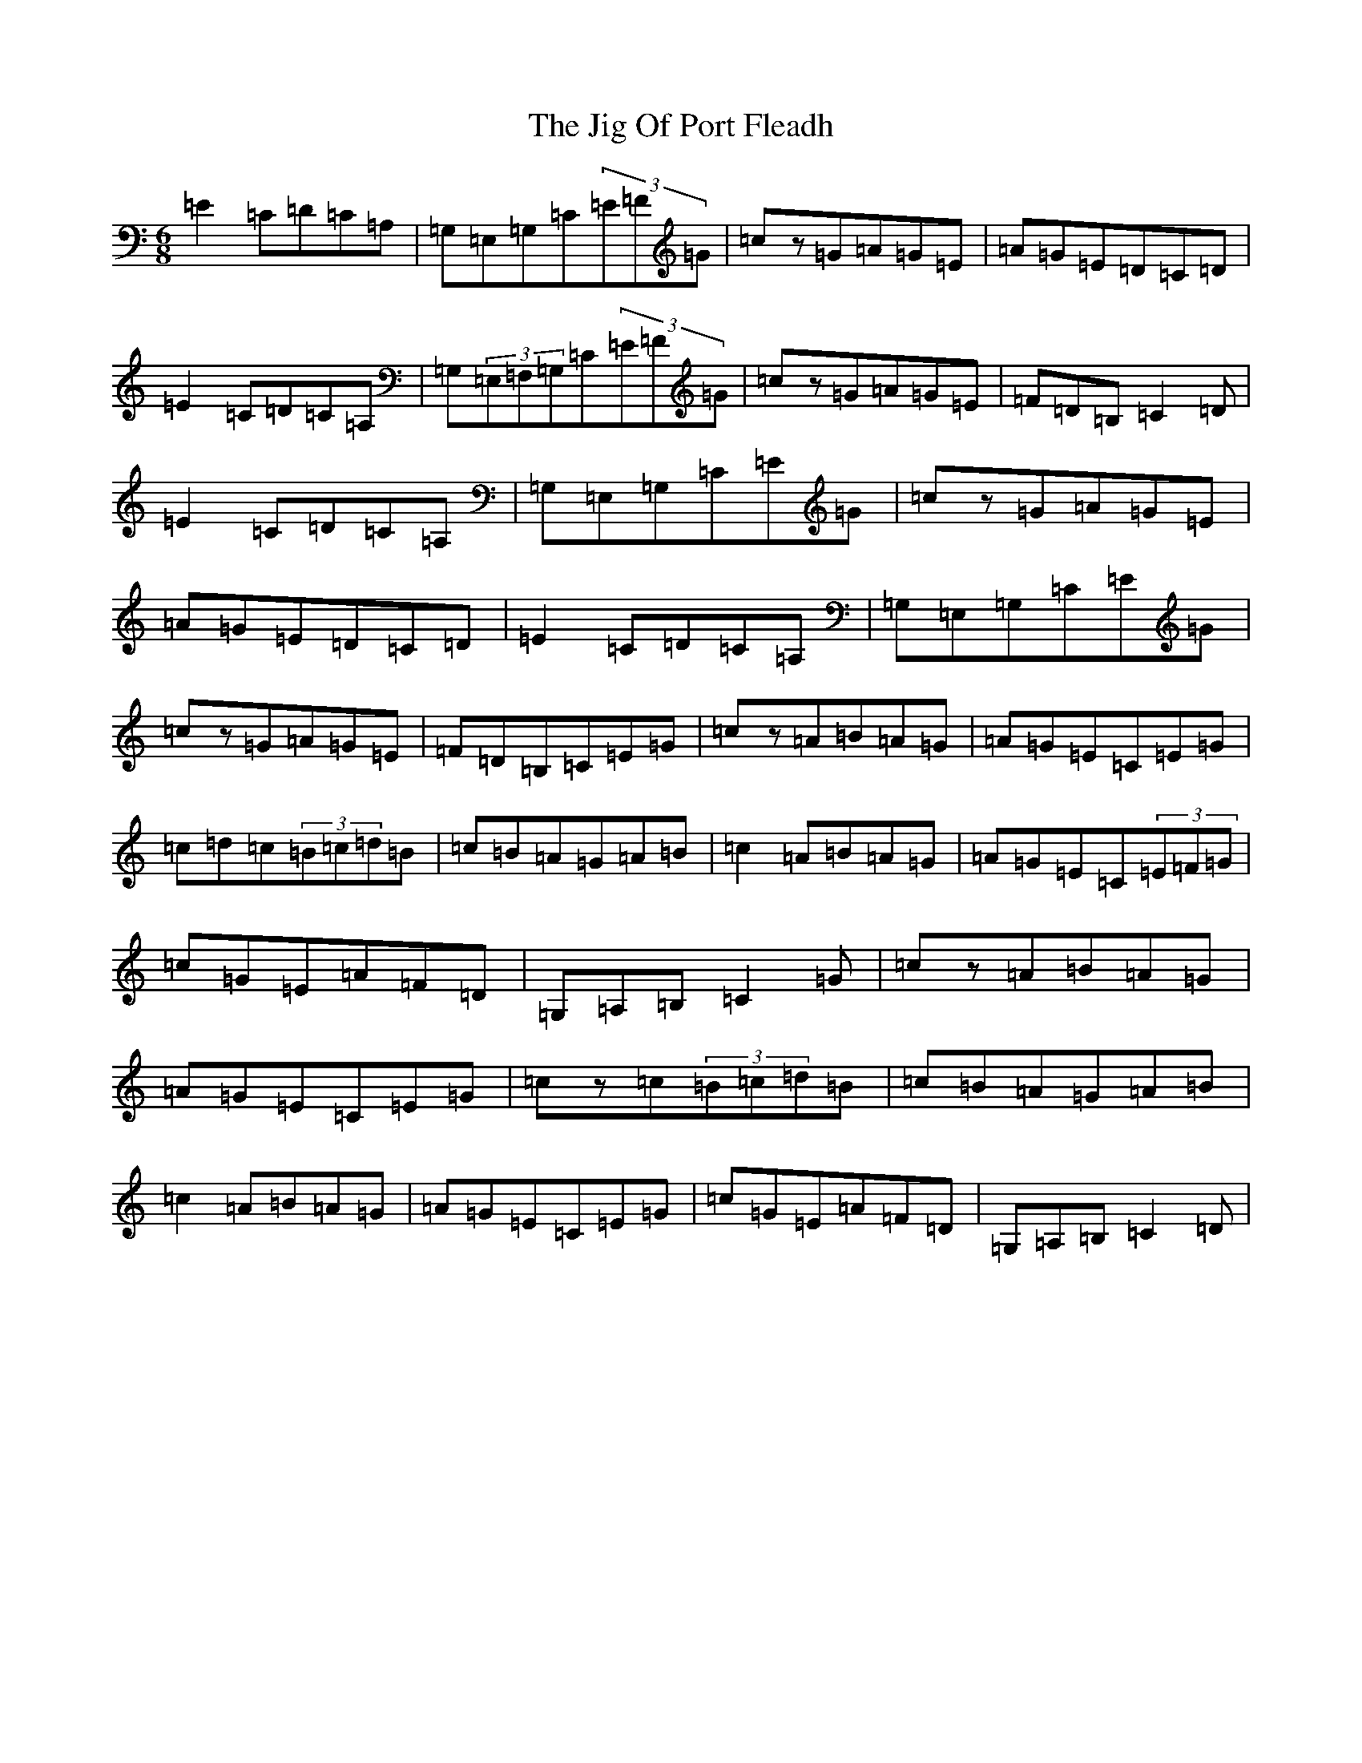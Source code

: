 X: 10411
T: Jig Of Port Fleadh, The
S: https://thesession.org/tunes/5960#setting37822
R: jig
M:6/8
L:1/8
K: C Major
=E2=C=D=C=A,|=G,=E,=G,=C(3=E=F=G|=cz=G=A=G=E|=A=G=E=D=C=D|=E2=C=D=C=A,|=G,(3=E,=F,=G,=C(3=E=F=G|=cz=G=A=G=E|=F=D=B,=C2=D|=E2=C=D=C=A,|=G,=E,=G,=C=E=G|=cz=G=A=G=E|=A=G=E=D=C=D|=E2=C=D=C=A,|=G,=E,=G,=C=E=G|=cz=G=A=G=E|=F=D=B,=C=E=G|=cz=A=B=A=G|=A=G=E=C=E=G|=c=d=c(3=B=c=d=B|=c=B=A=G=A=B|=c2=A=B=A=G|=A=G=E=C(3=E=F=G|=c=G=E=A=F=D|=G,=A,=B,=C2=G|=cz=A=B=A=G|=A=G=E=C=E=G|=cz=c(3=B=c=d=B|=c=B=A=G=A=B|=c2=A=B=A=G|=A=G=E=C=E=G|=c=G=E=A=F=D|=G,=A,=B,=C2=D|